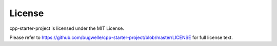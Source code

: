 =======
License
=======

cpp-starter-project is licensed under the MIT License.

Please refer to https://github.com/bugwelle/cpp-starter-project/blob/master/LICENSE
for full license text.
